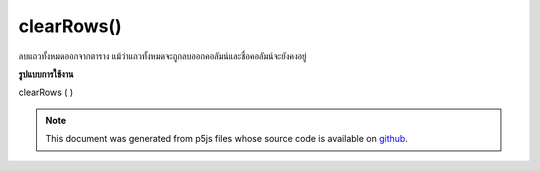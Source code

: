 .. raw:: html

	<script src="https://sketch.netpie.io/widget/p5-widget.js"></script>

clearRows()
===========

ลบแถวทั้งหมดออกจากตาราง แม้ว่าแถวทั้งหมดจะถูกลบออกคอลัมน์และชื่อคอลัมน์จะยังคงอยู่

.. Removes all rows from a Table. While all rows are removed,
..  columns and column titles are maintained.
**รูปแบบการใช้งาน**

clearRows ( )

.. raw:: html

	<script type="text/p5" data-autoplay data-hide-sourcecode>
	// Given the CSV file "mammals.csv"
	// in the project's "assets" folder:
	//
	// id,species,name
	// 0,Capra hircus,Goat
	// 1,Panthera pardus,Leopard
	// 2,Equus zebra,Zebra
	
	var table;
	
	function preload() {
	  //my table is comma separated value "csv"
	  //and has a header specifying the columns labels
	  table = loadTable("assets/mammals.csv", "csv", "header");
	}
	
	function setup() {
	  table.clearRows();
	  print(table.getRowCount() + " total rows in table");
	  print(table.getColumnCount() + " total columns in table");
	}

	</script>

	<br><br>

.. note:: This document was generated from p5js files whose source code is available on `github <https://github.com/processing/p5.js>`_.

